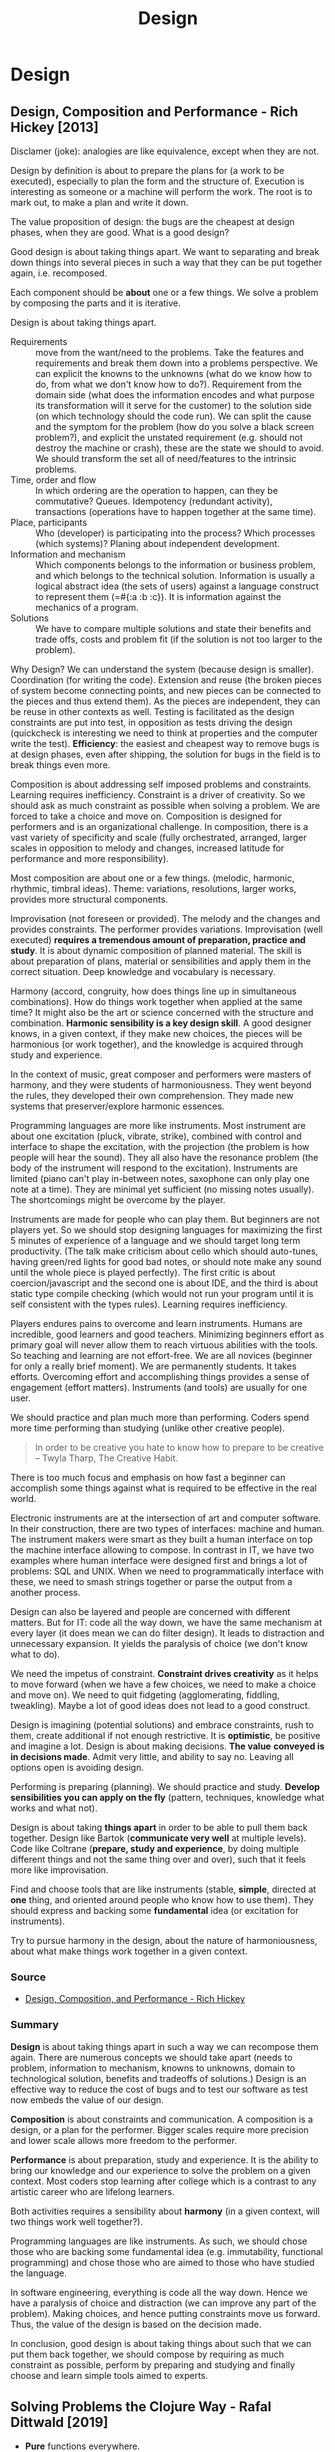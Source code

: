 #+TITLE: Design
#+OPTIONS: toc:nil
#+ROAM_ALIAS: decomposition design agility
#+ROAM_TAGS: design simplicity rich-hickey

* Design

** Design, Composition and Performance - Rich Hickey [2013]

   Disclamer (joke): analogies are like equivalence, except when they are not.

   Design by definition is about to prepare the plans for (a work to be
   executed), especially to plan the form and the structure of. Execution is
   interesting as someone or a machine will perform the work. The root is to
   mark out, to make a plan and write it down.

   The value proposition of design: the bugs are the cheapest at design phases,
   when they are good. What is a good design?

   Good design is about taking things apart. We want to separating and break
   down things into several pieces in such a way that they can be put together
   again, i.e. recomposed.

   Each component should be *about* one or a few things. We solve a problem by
   composing the parts and it is iterative.

   Design is about taking things apart.

   - Requirements :: move from the want/need to the problems. Take the features
     and requirements and break them down into a problems perspective.  We can
     explicit the knowns to the unknowns (what do we know how to do, from what
     we don't know how to do?). Requirement from the domain side (what does the
     information encodes and what purpose its transformation will it serve for
     the customer) to the solution side (on which technology should the code
     run). We can split the cause and the symptom for the problem (how do you
     solve a black screen problem?), and explicit the unstated requirement
     (e.g. should not destroy the machine or crash), these are the state we
     should to avoid. We should transform the set all of need/features to the
     intrinsic problems.
   - Time, order and flow :: In which ordering are the operation to happen, can
     they be commutative? Queues. Idempotency (redundant activity),
     transactions (operations have to happen together at the same time).
   - Place, participants :: Who (developer) is participating into the process?
     Which processes (which systems)? Planing about independent development.
   - Information and mechanism :: Which components belongs to the information
     or business problem, and which belongs to the technical solution.
     Information is usually a logical abstract idea (the sets of users) against
     a language construct to represent them (=#{:a :b :c}). It is information
     against the mechanics of a program.
   - Solutions :: We have to compare multiple solutions and state their
     benefits and trade offs, costs and problem fit (if the solution is not too
     larger to the problem).

   Why Design? We can understand the system (because design is
   smaller). Coordination (for writing the code). Extension and reuse (the
   broken pieces of system become connecting points, and new pieces can be
   connected to the pieces and thus extend them). As the pieces are
   independent, they can be reuse in other contexts as well. Testing is
   facilitated as the design constraints are put into test, in opposition as
   tests driving the design (quickcheck is interesting we need to think at
   properties and the computer write the test). *Efficiency*: the easiest and
   cheapest way to remove bugs is at design phases, even after shipping, the
   solution for bugs in the field is to break things even more.

   Composition is about addressing self imposed problems and constraints.
   Learning requires inefficiency. Constraint is a driver of creativity. So we
   should ask as much constraint as possible when solving a problem. We are
   forced to take a choice and move on. Composition is designed for performers
   and is an organizational challenge. In composition, there is a vast variety
   of specificity and scale (fully orchestrated, arranged, larger scales in
   opposition to melody and changes, increased latitude for performance and
   more responsibility).

   Most composition are about one or a few things. (melodic, harmonic,
   rhythmic, timbral ideas). Theme: variations, resolutions, larger works,
   provides more structural components.

   Improvisation (not foreseen or provided). The melody and the changes and
   provides constraints. The performer provides variations. Improvisation (well
   executed) *requires a tremendous amount of preparation, practice and
   study*. It is about dynamic composition of planned material. The skill is
   about preparation of plans, material or sensibilities and apply them in the
   correct situation. Deep knowledge and vocabulary is necessary.

   Harmony (accord, congruity, how does things line up in simultaneous
   combinations). How do things work together when applied at the same time? It
   might also be the art or science concerned with the structure and
   combination. *Harmonic sensibility is a key design skill*. A good designer
   knows, in a given context, if they make new choices, the pieces will be
   harmonious (or work together), and the knowledge is acquired through study
   and experience.

   In the context of music, great composer and performers were masters of
   harmony, and they were students of harmoniousness. They went beyond the
   rules, they developed their own comprehension. They made new systems that
   preserver/explore harmonic essences.

   Programming languages are more like instruments. Most instrument are about
   one excitation (pluck, vibrate, strike), combined with control and interface
   to shape the excitation, with the projection (the problem is how people will
   hear the sound). They all also have the resonance problem (the body of the
   instrument will respond to the excitation). Instruments are limited (piano
   can't play in-between notes, saxophone can only play one note at a
   time). They are minimal yet sufficient (no missing notes usually). The
   shortcomings might be overcome by the player.

   Instruments are made for people who can play them. But beginners are not
   players yet. So we should stop designing languages for maximizing the first
   5 minutes of experience of a language and we should target long term
   productivity. (The talk make criticism about cello which should auto-tunes,
   having green/red lights for good bad notes, or should note make any sound
   until the whole piece is played perfectly). The first critic is about
   coercion/javascript and the second one is about IDE, and the third is about
   static type compile checking (which would not run your program until it is
   self consistent with the types rules). Learning requires inefficiency.

   Players endures pains to overcome and learn instruments. Humans are
   incredible, good learners and good teachers. Minimizing beginners effort as
   primary goal will never allow them to reach virtuous abilities with the
   tools. So teaching and learning are not effort-free. We are all novices
   (beginner for only a really brief moment). We are permanently students. It
   takes efforts. Overcoming effort and accomplishing things provides a sense
   of engagement (effort matters). Instruments (and tools) are usually for one
   user.

   We should practice and plan much more than performing. Coders spend more
   time performing than studying (unlike other creative people).

   #+begin_quote
   In order to be creative you hate to know how to prepare to be creative --
   Twyla Tharp, The Creative Habit.
   #+end_quote

   There is too much focus and emphasis on how fast a beginner can accomplish
   some things against what is required to be effective in the real world.

   Electronic instruments are at the intersection of art and computer
   software. In their construction, there are two types of interfaces: machine
   and human. The instrument makers were smart as they built a human interface
   on top the machine interface allowing to compose. In contrast in IT, we have
   two examples where human interface were designed first and brings a lot of
   problems: SQL and UNIX. When we need to programmatically interface with
   these, we need to smash strings together or parse the output from a another
   process.

   Design can also be layered and people are concerned with different
   matters. But for IT: code all the way down, we have the same mechanism at
   every layer (it does mean we can do filter design). It leads to distraction
   and unnecessary expansion. It yields the paralysis of choice (we don't know
   what to do).

   We need the impetus of constraint. *Constraint drives creativity* as it
   helps to move forward (when we have a few choices, we need to make a choice
   and move on). We need to quit fidgeting (agglomerating, fiddling,
   tweakling). Maybe a lot of good ideas does not lead to a good construct.

   Design is imagining (potential solutions) and embrace constraints, rush to
   them, create additional if not enough restrictive. It is *optimistic*, be
   positive and imagine a lot. Design is about making decisions. *The value*
   *conveyed is in decisions made*. Admit very little, and ability to say
   no. Leaving all options open is avoiding design.

   Performing is preparing (planning). We should practice and study. *Develop*
   *sensibilities you can apply on the fly* (pattern, techniques, knowledge
   what works and what not).

   Design is about taking *things apart* in order to be able to pull them back
   together. Design like Bartok (*communicate very well* at multiple
   levels). Code like Coltrane (*prepare, study and experience*, by doing
   multiple different things and not the same thing over and over), such that
   it feels more like improvisation.

   Find and choose tools that are like instruments (stable, *simple*, directed
   at *one* thing, and oriented around people who know how to use them). They
   should express and backing some *fundamental* idea (or excitation for
   instruments).

   Try to pursue harmony in the design, about the nature of harmoniousness,
   about what make things work together in a given context.

*** Source
    - [[https://www.youtube.com/watch?v=MCZ3YgeEUPg][Design, Composition, and Performance - Rich Hickey]]

*** Summary

    *Design* is about taking things apart in such a way we can recompose them
    again. There are numerous concepts we should take apart (needs to problem,
    information to mechanism, knowns to unknowns, domain to technological
    solution, benefits and tradeoffs of solutions.) Design is an effective way
    to reduce the cost of bugs and to test our software as test now embeds the
    value of our design.

    *Composition* is about constraints and communication. A composition is a
    design, or a plan for the performer. Bigger scales require more precision
    and lower scale allows more freedom to the performer.

    *Performance* is about preparation, study and experience. It is the ability
    to bring our knowledge and our experience to solve the problem on a given
    context. Most coders stop learning after college which is a contrast to any
    artistic career who are lifelong learners.

    Both activities requires a sensibility about *harmony* (in a given context,
    will two things work well together?).

    Programming languages are like instruments. As such, we should chose those
    who are backing some fundamental idea (e.g. immutability, functional
    programming) and chose those who are aimed to those who have studied the
    language.

    In software engineering, everything is code all the way down. Hence we have
    a paralysis of choice and distraction (we can improve any part of the
    problem). Making choices, and hence putting constraints move us
    forward. Thus, the value of the design is based on the decision made.

    In conclusion, good design is about taking things about such that we can
    put them back together, we should compose by requiring as much constraint
    as possible, perform by preparing and studying and finally choose and learn
    simple tools aimed to experts.


** Solving Problems the Clojure Way - Rafal Dittwald [2019]
   - *Pure* functions everywhere.
   - *Minimize* the number of mutable state.
   - *Concentrate* the mutable parts into a few objects, like re-frame global state
   - *Defer* side effects to the edge (end) of the program, like re-frame effects.
   - Data first, something like *configuration driven development*. Put parts
     of your code into configuration.

*** Source:
    - [[https://www.youtube.com/watch?v=vK1DazRK_a0][Solving Problems the Clojure Way - Rafal Dittwald]]

** See also (generated)

   - [[file:20200430155637-applied_clojure.org][Applied Clojure]]
   - [[file:../decks/clojure.org][Clojure]]
   - [[file:20200504213225-rich_hickey.org][Rich Hickey]]
   - [[file:20200502122138-simple_made_easy.org][Simple Made Easy]]

